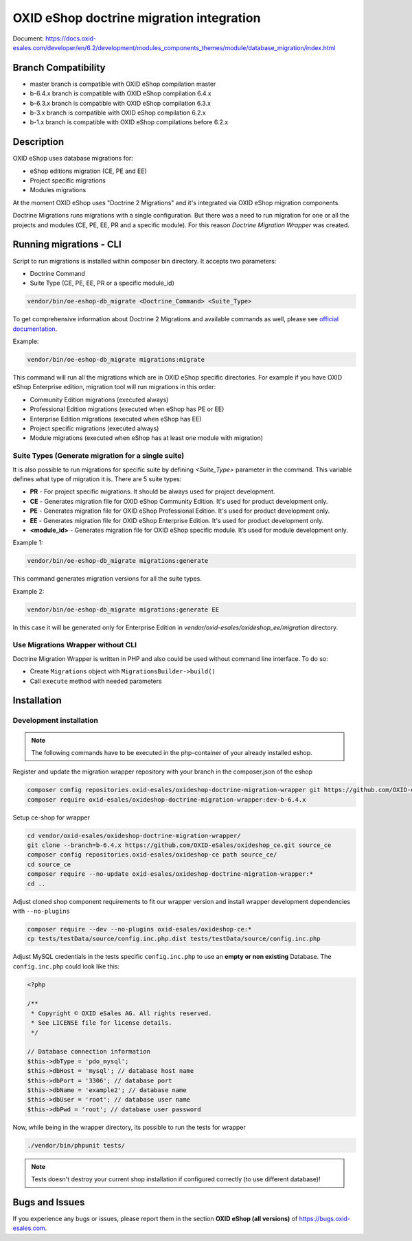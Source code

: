 OXID eShop doctrine migration integration
=========================================

.. image:: https://travis-ci.org/OXID-eSales/oxideshop-doctrine-migration-wrapper.svg?branch=master
    :target: https://travis-ci.org/OXID-eSales/oxideshop-doctrine-migration-wrapper

Document: https://docs.oxid-esales.com/developer/en/6.2/development/modules_components_themes/module/database_migration/index.html

Branch Compatibility
--------------------

* master branch is compatible with OXID eShop compilation master
* b-6.4.x branch is compatible with OXID eShop compilation 6.4.x
* b-6.3.x branch is compatible with OXID eShop compilation 6.3.x
* b-3.x branch is compatible with OXID eShop compilation 6.2.x
* b-1.x branch is compatible with OXID eShop compilations before 6.2.x

Description
-----------

OXID eShop uses database migrations for:

- eShop editions migration (CE, PE and EE)
- Project specific migrations
- Modules migrations

At the moment OXID eShop uses "Doctrine 2 Migrations" and it's integrated via OXID eShop migration components.

Doctrine Migrations runs migrations with a single configuration. But there was a need to run migration for one or all the
projects and modules (CE, PE, EE, PR and a specific module). For this reason `Doctrine Migration Wrapper` was created.

Running migrations - CLI
------------------------

Script to run migrations is installed within composer bin directory. It accepts two parameters:

- Doctrine Command
- Suite Type (CE, PE, EE, PR or a specific module_id)

.. code:: bash

   vendor/bin/oe-eshop-db_migrate <Doctrine_Command> <Suite_Type>

To get comprehensive information about Doctrine 2 Migrations and available commands as well, please see `official documentation <https://www.doctrine-project.org/projects/doctrine-migrations/en/2.2/index.html>`__.

Example:

.. code:: bash

   vendor/bin/oe-eshop-db_migrate migrations:migrate

This command will run all the migrations which are in OXID eShop specific directories. For example if you have
OXID eShop Enterprise edition, migration tool will run migrations in this order:

* Community Edition migrations (executed always)
* Professional Edition migrations (executed when eShop has PE or EE)
* Enterprise Edition migrations (executed when eShop has EE)
* Project specific migrations (executed always)
* Module migrations (executed when eShop has at least one module with migration)

.. _suite_types:

Suite Types (Generate migration for a single suite)
^^^^^^^^^^^^^^^^^^^^^^^^^^^^^^^^^^^^^^^^^^^^^^^^^^^

It is also possible to run migrations for specific suite by defining `<Suite_Type>` parameter in the command.
This variable defines what type of migration it is. There are 5 suite types:

* **PR** - For project specific migrations. It should be always used for project development.
* **CE** - Generates migration file for OXID eShop Community Edition. It's used for product development only.
* **PE** - Generates migration file for OXID eShop Professional Edition. It's used for product development only.
* **EE** - Generates migration file for OXID eShop Enterprise Edition. It's used for product development only.
* **<module_id>** - Generates migration file for OXID eShop specific module. It’s used for module development only.

Example 1:

.. code:: bash

   vendor/bin/oe-eshop-db_migrate migrations:generate

This command generates migration versions for all the suite types.

Example 2:

.. code:: bash

   vendor/bin/oe-eshop-db_migrate migrations:generate EE

In this case it will be generated only for Enterprise Edition in `vendor/oxid-esales/oxideshop_ee/migration` directory.

Use Migrations Wrapper without CLI
^^^^^^^^^^^^^^^^^^^^^^^^^^^^^^^^^^

Doctrine Migration Wrapper is written in PHP and also could be used without command line interface. To do so:

- Create ``Migrations`` object with ``MigrationsBuilder->build()``
- Call ``execute`` method with needed parameters


Installation
------------

Development installation
^^^^^^^^^^^^^^^^^^^^^^^^

.. note::
    The following commands have to be executed in the php-container of your already installed eshop.

Register and update the migration wrapper repository with your branch in the composer.json of the eshop

.. code:: bash

    composer config repositories.oxid-esales/oxideshop-doctrine-migration-wrapper git https://github.com/OXID-eSales/oxideshop-doctrine-migration-wrapper
    composer require oxid-esales/oxideshop-doctrine-migration-wrapper:dev-b-6.4.x

Setup ce-shop for wrapper

.. code:: bash

    cd vendor/oxid-esales/oxideshop-doctrine-migration-wrapper/
    git clone --branch=b-6.4.x https://github.com/OXID-eSales/oxideshop_ce.git source_ce
    composer config repositories.oxid-esales/oxideshop-ce path source_ce/
    cd source_ce
    composer require --no-update oxid-esales/oxideshop-doctrine-migration-wrapper:*
    cd ..

Adjust cloned shop component requirements to fit our wrapper version and install wrapper development dependencies with
``--no-plugins``

.. code:: bash

    composer require --dev --no-plugins oxid-esales/oxideshop-ce:*
    cp tests/testData/source/config.inc.php.dist tests/testData/source/config.inc.php

Adjust MySQL credentials in the tests specific ``config.inc.php`` to use an **empty or non existing** Database.
The ``config.inc.php`` could look like this:

.. code:: php

    <?php

    /**
     * Copyright © OXID eSales AG. All rights reserved.
     * See LICENSE file for license details.
     */

    // Database connection information
    $this->dbType = 'pdo_mysql';
    $this->dbHost = 'mysql'; // database host name
    $this->dbPort = '3306'; // database port
    $this->dbName = 'example2'; // database name
    $this->dbUser = 'root'; // database user name
    $this->dbPwd = 'root'; // database user password

Now, while being in the wrapper directory, its possible to run the tests for wrapper

.. code:: bash

    ./vendor/bin/phpunit tests/

.. note::
    Tests doesn't destroy your current shop installation if configured correctly (to use different database)!


Bugs and Issues
---------------

If you experience any bugs or issues, please report them in the section **OXID eShop (all versions)** of https://bugs.oxid-esales.com.

